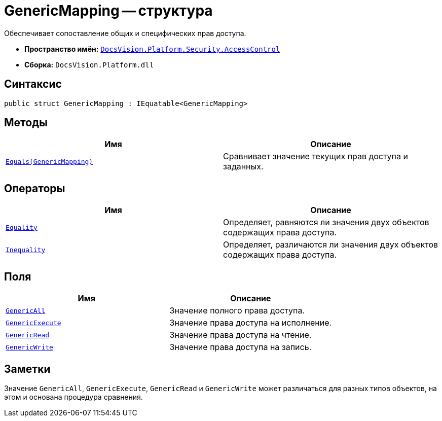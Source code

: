 = GenericMapping -- структура

Обеспечивает сопоставление общих и специфических прав доступа.

* *Пространство имён:* `xref:AccessControl/AccessControl_NS.adoc[DocsVision.Platform.Security.AccessControl]`
* *Сборка:* `DocsVision.Platform.dll`

== Синтаксис

[source,csharp]
----
public struct GenericMapping : IEquatable<GenericMapping>
----

== Методы

[cols=",",options="header"]
|===
|Имя |Описание
|`xref:AccessControl/GenericMapping.Equals_MT.adoc[Equals(GenericMapping)]` |Сравнивает значение текущих прав доступа и заданных.
|===

== Операторы

[cols=",",options="header"]
|===
|Имя |Описание
|`xref:AccessControl/GenericMapping.Equality_OP.adoc[Equality]` |Определяет, равняются ли значения двух объектов содержащих права доступа.
|`xref:AccessControl/GenericMapping.Inequality_OP.adoc[Inequality]` |Определяет, различаются ли значения двух объектов содержащих права доступа.
|===

== Поля

[cols=",",options="header"]
|===
|Имя |Описание
|`xref:AccessControl/GenericMapping.GenericAll_FL.adoc[GenericAll]` |Значение полного права доступа.
|`xref:AccessControl/GenericMapping.GenericExecute_FL.adoc[GenericExecute]` |Значение права доступа на исполнение.
|`xref:AccessControl/GenericMapping.GenericRead_FL.adoc[GenericRead]` |Значение права доступа на чтение.
|`xref:AccessControl/GenericMapping.GenericWrite_FL.adoc[GenericWrite]` |Значение права доступа на запись.
|===

== Заметки

Значение `GenericAll`, `GenericExecute`, `GenericRead` и `GenericWrite` может различаться для разных типов объектов, на этом и основана процедура сравнения.

